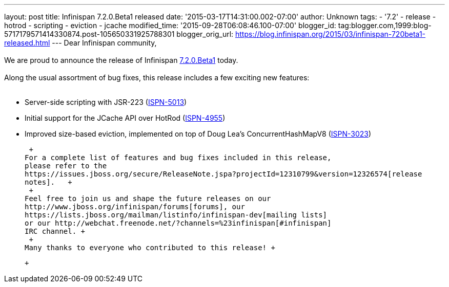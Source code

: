 ---
layout: post
title: Infinispan 7.2.0.Beta1 released
date: '2015-03-17T14:31:00.002-07:00'
author: Unknown
tags:
- '7.2'
- release
- hotrod
- scripting
- eviction
- jcache
modified_time: '2015-09-28T06:08:46.100-07:00'
blogger_id: tag:blogger.com,1999:blog-5717179571414330874.post-105650331925788301
blogger_orig_url: https://blog.infinispan.org/2015/03/infinispan-720beta1-released.html
---
Dear Infinispan community, +
 +
We are proud to announce the release of Infinispan
http://infinispan.org/download/[7.2.0.Beta1] today. +
 +
Along the usual assortment of bug fixes, this release includes a few
exciting new features: +
 +

* Server-side scripting with JSR-223
(https://issues.jboss.org/browse/ISPN-5013[ISPN-5013])
* Initial support for the JCache API over HotRod
(https://issues.jboss.org/browse/ISPN-4955[ISPN-4955])
* Improved size-based eviction, implemented on top of Doug Lea's
ConcurrentHashMapV8
(https://issues.jboss.org/browse/ISPN-3023[ISPN-3023])

 +
For a complete list of features and bug fixes included in this release,
please refer to the
https://issues.jboss.org/secure/ReleaseNote.jspa?projectId=12310799&version=12326574[release
notes].   +
 +
Feel free to join us and shape the future releases on our
http://www.jboss.org/infinispan/forums[forums], our
https://lists.jboss.org/mailman/listinfo/infinispan-dev[mailing lists]
or our http://webchat.freenode.net/?channels=%23infinispan[#infinispan]
IRC channel. +
 +
Many thanks to everyone who contributed to this release! +

 +
